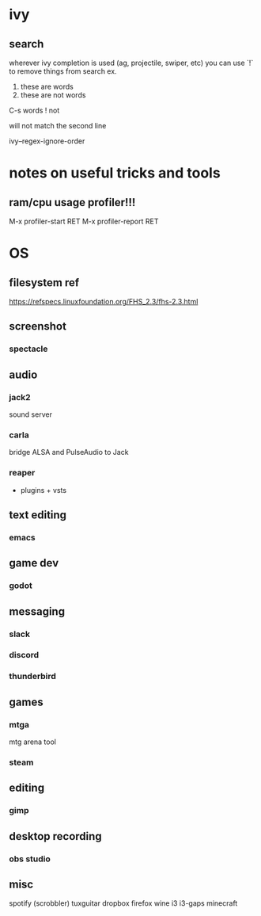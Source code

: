 * ivy
** search
  wherever ivy completion is used (ag, projectile, swiper, etc) you can use `!` to remove things from search
  ex.
  
  1. these are words
  2. these are not words

  C-s words ! not

  will not match the second line

  ivy--regex-ignore-order
  
* notes on useful tricks and tools
** ram/cpu usage profiler!!!
  M-x profiler-start RET
  M-x profiler-report RET

* OS
** filesystem ref
   https://refspecs.linuxfoundation.org/FHS_2.3/fhs-2.3.html
** screenshot
*** spectacle

** audio
*** jack2
    sound server

*** carla
    bridge ALSA and PulseAudio to Jack

*** reaper
    + plugins + vsts

** text editing
*** emacs

** game dev
*** godot

** messaging
*** slack
*** discord
*** thunderbird

** games
*** mtga
    mtg arena tool
*** steam

** editing
*** gimp

** desktop recording
*** obs studio

** misc
   spotify (scrobbler)
   tuxguitar
   dropbox
   firefox
   wine
   i3
   i3-gaps
   minecraft
   
